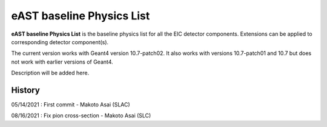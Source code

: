 eAST baseline Physics List
==========================

**eAST baseline Physics List** is the baseline physics list for all the EIC detector components.
Extensions can be applied to corresponding detector component(s).

The current version works with Geant4 version 10.7-patch02. It also works with versions 10.7-patch01 and 10.7 but does not work with
earlier versions of Geant4.

Description will be added here.

History
-------

05/14/2021 : First commit - Makoto Asai (SLAC)

08/16/2021 : Fix pion cross-section - Makoto Asai (SLC)
